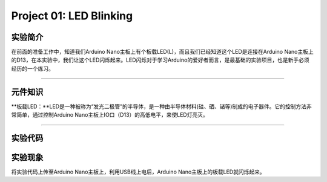 Project 01: LED Blinking
========================

实验简介
--------

在前面的准备工作中，知道我们Arduino
Nano主板上有个板载LED(L)，而且我们已经知道这个LED是连接在Arduino
Nano主板上的D13，在本实验中，我们让这个LED闪烁起来。LED闪烁对于学习Arduino的爱好者而言，是最基础的实验项目，也是新手必须经历的一个练习。

--------------

元件知识
--------

\**板载LED：\**LED是一种被称为“发光二极管”的半导体，是一种由半导体材料(硅、硒、锗等)制成的电子器件。它的控制方法非常简单，通过控制Arduino
Nano主板上IO口（D13）的高低电平，来使LED灯亮灭。

|img|

--------------

实验代码
--------

|image1|

实验现象
--------

将实验代码上传至Arduino Nano主板上，利用USB线上电后，Arduino
Nano主板上的板载LED就闪烁起来。

.. |img| image:: img/268e08be6b5a34a5f9c1173ad3e0afc1.png
.. |image1| image:: img/76738b453660f2faa7672dbe8ff93bc5.png
